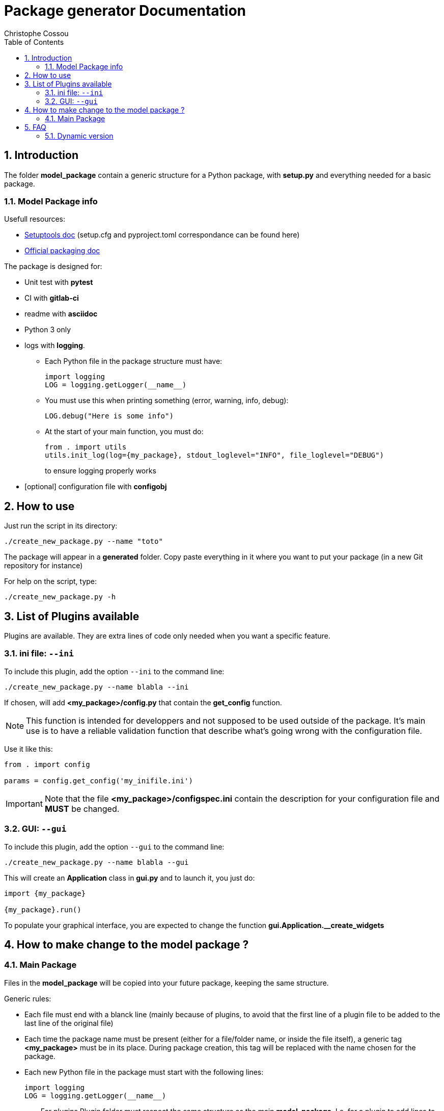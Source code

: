 = Package generator Documentation
:author: Christophe Cossou
:sectnums:
:toc: left
:toclevels: 4
:encoding: utf-8
:lang: en
:numbered:
:source-language: python
:imagesdir:   doc

== Introduction
The folder *model_package* contain a generic structure for a Python package, with *setup.py* and everything needed for a basic package.

=== Model Package info

.Usefull resources:
* https://setuptools.pypa.io/en/latest/userguide/datafiles.html[Setuptools doc] (setup.cfg and pyproject.toml correspondance can be found here)
* https://packaging.python.org/en/latest/overview/[Official packaging doc]

.The package is designed for:
* Unit test with *pytest*
* CI with *gitlab-ci*
* readme with *asciidoc*
* Python 3 only
* logs with *logging*.
** Each Python file in the package structure must have:
+
[source, python]
----
import logging
LOG = logging.getLogger(__name__)
----
+
** You must use this when printing something (error, warning, info, debug):
+
[source, python]
----
LOG.debug("Here is some info")
----
+
** At the start of your main function, you must do:
+
[source, python]
----
from . import utils
utils.init_log(log={my_package}, stdout_loglevel="INFO", file_loglevel="DEBUG")
----
+
to ensure logging properly works

* [optional] configuration file with *configobj*

== How to use

Just run the script in its directory:
[source, bash]
----
./create_new_package.py --name "toto"
----

The package will appear in a *generated* folder. Copy paste everything in it where you want to put your package (in a new Git repository for instance)

For help on the script, type:
[source, bash]
----
./create_new_package.py -h
----

[[plugin_list]]
== List of Plugins available
Plugins are available. They are extra lines of code only needed when you want a specific feature.

=== ini file: `--ini`
To include this plugin, add the option `--ini` to the command line:
[source, bash]
----
./create_new_package.py --name blabla --ini
----

If chosen, will add *<my_package>/config.py* that contain the *get_config* function.

NOTE: This function is intended for developpers and not supposed to be used outside of the package. It's main use is to have a reliable validation function that describe what's going wrong with the configuration file.

Use it like this:
[source, python]
----
from . import config

params = config.get_config('my_inifile.ini')
----

IMPORTANT: Note that the file *<my_package>/configspec.ini* contain the description for your configuration file and *MUST* be changed.

=== GUI: `--gui`
To include this plugin, add the option `--gui` to the command line:
[source, bash]
----
./create_new_package.py --name blabla --gui
----

This will create an *Application* class in *gui.py* and to launch it, you just do:
[source]
----
import {my_package}

{my_package}.run()
----

To populate your graphical interface, you are expected to change the function *gui.Application.__create_widgets*

== How to make change to the model package ?
=== Main Package
Files in the *model_package* will be copied into your future package, keeping the same structure.

.Generic rules:
* Each file must end with a blanck line (mainly because of plugins, to avoid that the first line of a plugin file to be added to the last line of the original file)
* Each time the package name must be present (either for a file/folder name, or inside the file itself), a generic tag *<my_package>* must be in its place. During package creation, this tag will be replaced with the name chosen for the package.
* Each new Python file in the package must start with the following lines:
+
[source, python]
----
import logging
LOG = logging.getLogger(__name__)
----
+

=== For plugins
Plugin folder must respect the same structure as the main *model_package*.
I.e. for a plugin to add lines to an existing *<my_package>/utils.py* file, you must create the same file, in the same
sub-folder, under the plugin structure, then add the extra lines you want to add.

When a file exist in both the model and the plugin, file content in the plugin will be appended in the original file.

IMPORTANT: All files must end in a blanck line. If not, when trying to append, last line of first file and first line of second file will be mixed up in the same line

For instance, here is one structure for *model_package*:
[quote]
----
model_package/
├── src
│ └── <my_package>
│    ├── __init__.py
│    ├── utils.py
│    └── version.py
├── .gitignore
├── .gitlab-ci.yml
├── README.md
└── pyproject.toml
----

Here is the structure of the *ini_file_plugin*:
[quote]
----
ini_file_plugin/
├── src
│ └── <my_package>
│    ├── config.py
│    ├── configspec.ini
│    └── __init__.py
└── pyproject.toml
----

.Plugin rules:
* you don't need to add in the plugin structures files that have not changed compared to the model package
* you can only add lines. You can't delete lines from the *model_package* via a plugin
* When adding to a plugin a file that already exist in *model_package*, its lines will be added at the end of the corresponding original file
* pyproject.toml is special, the plugin version of that file must only contain extra dependencies using the following syntax (note the extra line at the end):
+
[source]
----
    "tkinter",
    "pyinstaller",

----

== FAQ
=== Dynamic version
I couldn't use dynamic version until I moved "my_package" into a src directory. Before that, the dynamic version resulted in the following error:
[source]
----
        File "/tmp/pip-build-env-qq3zkq0q/overlay/lib/python3.10/site-packages/setuptools/config/expand.py", line 203, in _find_spec
          raise ModuleNotFoundError(module_name)
      ModuleNotFoundError: toto
----